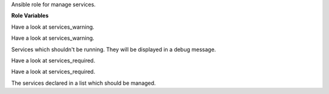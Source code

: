 Ansible role for manage services.

**Role Variables**

.. zuul:rolevar:: services_warning_default
   :default: nscd

Have a look at services_warning.

.. zuul:rolevar:: services_warning_extra

Have a look at services_warning.

.. zuul:rolevar:: services_warning

Services which shouldn't be running. They will be displayed in a debug message.

.. zuul:rolevar:: services_required_default
   :default: cron

Have a look at services_required.

.. zuul:rolevar:: services_required_extra

Have a look at services_required.

.. zuul:rolevar:: services_required

The services declared in a list which should be managed.
